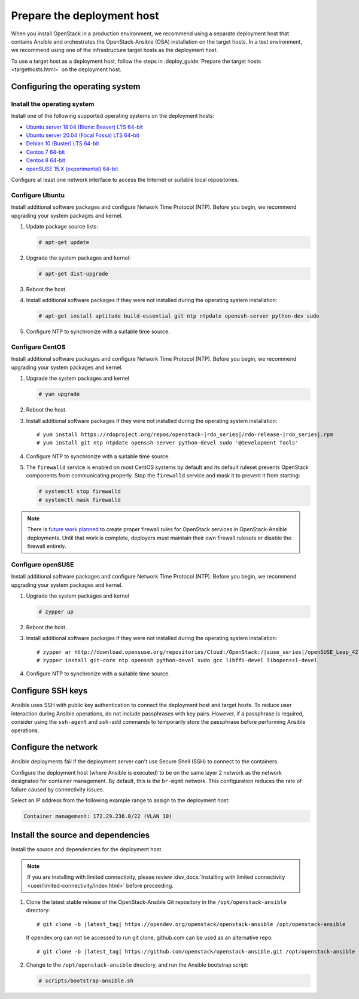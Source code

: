 .. _deployment-host:

===========================
Prepare the deployment host
===========================

.. figure:: figures/installation-workflow-deploymenthost.png
   :width: 100%

When you install OpenStack in a production environment, we recommend using a
separate deployment host that contains Ansible and orchestrates the
OpenStack-Ansible (OSA) installation on the target hosts. In a test
environment, we recommend using one of the infrastructure target hosts as the
deployment host.

To use a target host as a deployment host, follow the steps in
:deploy_guide:`Prepare the target hosts <targethosts.html>` on
the deployment host.

Configuring the operating system
================================

Install the operating system
~~~~~~~~~~~~~~~~~~~~~~~~~~~~

Install one of the following supported operating systems on the deployment
hosts:

* `Ubuntu server 18.04 (Bionic Beaver) LTS 64-bit <http://releases.ubuntu.com/18.04/>`_
* `Ubuntu server 20.04 (Focal Fossa) LTS 64-bit <http://releases.ubuntu.com/20.04/>`_
* `Debian 10 (Buster) LTS 64-bit <https://www.debian.org/distrib/>`_
* `Centos 7 64-bit <http://isoredirect.centos.org/centos/7/isos/x86_64/>`_
* `Centos 8 64-bit <http://isoredirect.centos.org/centos/8/isos/x86_64/>`_
* `openSUSE 15.X (experimental) 64-bit <https://software.opensuse.org/distributions/leap>`_

Configure at least one network interface to access the Internet or suitable
local repositories.

Configure Ubuntu
~~~~~~~~~~~~~~~~

Install additional software packages and configure Network Time Protocol (NTP).
Before you begin, we recommend upgrading your system packages and kernel.

#. Update package source lists:

   .. code-block:: shell-session

       # apt-get update


#. Upgrade the system packages and kernel:

   .. code-block:: shell-session

       # apt-get dist-upgrade

#. Reboot the host.

#. Install additional software packages if they were not installed
   during the operating system installation:

   .. code-block:: shell-session

       # apt-get install aptitude build-essential git ntp ntpdate openssh-server python-dev sudo

#. Configure NTP to synchronize with a suitable time source.

Configure CentOS
~~~~~~~~~~~~~~~~

Install additional software packages and configure Network Time Protocol (NTP).
Before you begin, we recommend upgrading your system packages and kernel.

#. Upgrade the system packages and kernel

   .. code-block:: shell-session

       # yum upgrade

#. Reboot the host.

#. Install additional software packages if they were not installed
   during the operating system installation:

   .. parsed-literal::

       # yum install \https://rdoproject.org/repos/openstack-|rdo_series|/rdo-release-|rdo_series|.rpm
       # yum install git ntp ntpdate openssh-server python-devel sudo '\@Development Tools'

#. Configure NTP to synchronize with a suitable time source.

#. The ``firewalld`` service is enabled on most CentOS systems by default and
   its default ruleset prevents OpenStack components from communicating
   properly. Stop the ``firewalld`` service and mask it to prevent it from
   starting:

   .. code-block:: shell-session

       # systemctl stop firewalld
       # systemctl mask firewalld

.. note::

    There is `future work planned <https://bugs.launchpad.net/openstack-ansible/+bug/1657518>`_
    to create proper firewall rules for OpenStack services in OpenStack-Ansible
    deployments. Until that work is complete, deployers must maintain their
    own firewall rulesets or disable the firewall entirely.

Configure openSUSE
~~~~~~~~~~~~~~~~~~

Install additional software packages and configure Network Time Protocol (NTP).
Before you begin, we recommend upgrading your system packages and kernel.

#. Upgrade the system packages and kernel

   .. code-block:: shell-session

       # zypper up

#. Reboot the host.

#. Install additional software packages if they were not installed
   during the operating system installation:

   .. parsed-literal::

       # zypper ar \http://download.opensuse.org/repositories/Cloud:/OpenStack:/|suse_series|/openSUSE_Leap_42.3 OBS:Cloud:OpenStack:|suse_series|
       # zypper install git-core ntp openssh python-devel sudo gcc libffi-devel libopenssl-devel

#. Configure NTP to synchronize with a suitable time source.

Configure SSH keys
==================

Ansible uses SSH with public key authentication to connect the
deployment host and target hosts. To reduce user
interaction during Ansible operations, do not include passphrases with
key pairs. However, if a passphrase is required, consider using the
``ssh-agent`` and ``ssh-add`` commands to temporarily store the
passphrase before performing Ansible operations.

Configure the network
=====================

Ansible deployments fail if the deployment server can't use Secure Shell (SSH)
to connect to the containers.

Configure the deployment host (where Ansible is executed) to be on
the same layer 2 network as the network designated for container management. By
default, this is the ``br-mgmt`` network. This configuration reduces the rate
of failure caused by connectivity issues.

Select an IP address from the following example range to assign to the
deployment host:

.. code-block:: ini

   Container management: 172.29.236.0/22 (VLAN 10)

Install the source and dependencies
===================================

Install the source and dependencies for the deployment host.

.. note::

   If you are installing with limited connectivity, please review
   :dev_docs:`Installing with limited connectivity
   <user/limited-connectivity/index.html>`
   before proceeding.

#. Clone the latest stable release of the OpenStack-Ansible Git repository in
   the ``/opt/openstack-ansible`` directory:

   .. parsed-literal::

       # git clone -b |latest_tag| \https://opendev.org/openstack/openstack-ansible /opt/openstack-ansible

   If opendev.org can not be accessed to run git clone, github.com can be used
   as an alternative repo:

   .. parsed-literal::

       # git clone -b |latest_tag| \https://github.com/openstack/openstack-ansible.git /opt/openstack-ansible

#. Change to the ``/opt/openstack-ansible`` directory, and run the
   Ansible bootstrap script:

   .. code-block:: shell-session

       # scripts/bootstrap-ansible.sh

